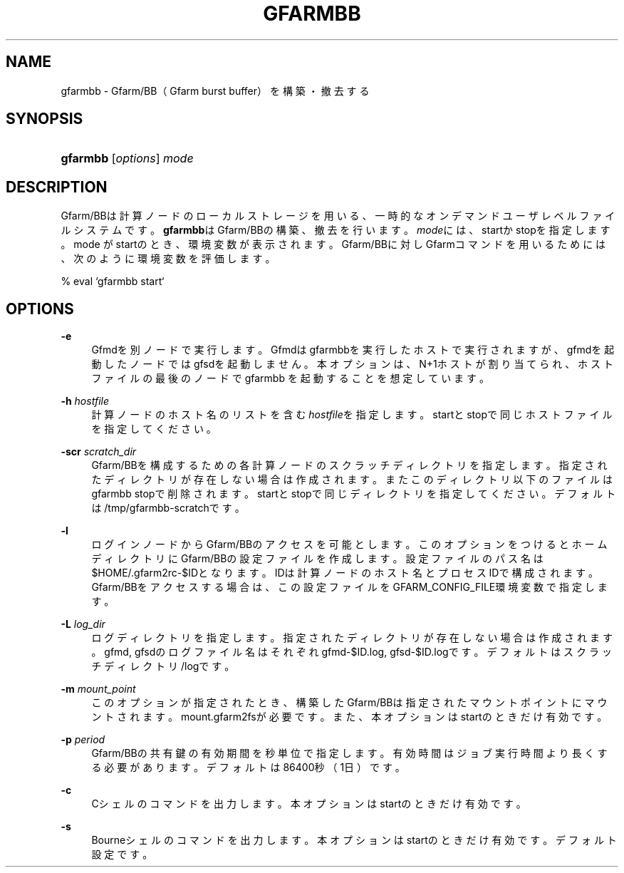 '\" t
.\"     Title: gfarmbb
.\"    Author: [FIXME: author] [see http://docbook.sf.net/el/author]
.\" Generator: DocBook XSL Stylesheets v1.78.1 <http://docbook.sf.net/>
.\"      Date: 11 Jun 2019
.\"    Manual: Gfarm
.\"    Source: Gfarm
.\"  Language: English
.\"
.TH "GFARMBB" "1" "11 Jun 2019" "Gfarm" "Gfarm"
.\" -----------------------------------------------------------------
.\" * Define some portability stuff
.\" -----------------------------------------------------------------
.\" ~~~~~~~~~~~~~~~~~~~~~~~~~~~~~~~~~~~~~~~~~~~~~~~~~~~~~~~~~~~~~~~~~
.\" http://bugs.debian.org/507673
.\" http://lists.gnu.org/archive/html/groff/2009-02/msg00013.html
.\" ~~~~~~~~~~~~~~~~~~~~~~~~~~~~~~~~~~~~~~~~~~~~~~~~~~~~~~~~~~~~~~~~~
.ie \n(.g .ds Aq \(aq
.el       .ds Aq '
.\" -----------------------------------------------------------------
.\" * set default formatting
.\" -----------------------------------------------------------------
.\" disable hyphenation
.nh
.\" disable justification (adjust text to left margin only)
.ad l
.\" -----------------------------------------------------------------
.\" * MAIN CONTENT STARTS HERE *
.\" -----------------------------------------------------------------
.SH "NAME"
gfarmbb \- Gfarm/BB（Gfarm burst buffer）を構築・撤去する
.SH "SYNOPSIS"
.HP \w'\fBgfarmbb\fR\ 'u
\fBgfarmbb\fR [\fIoptions\fR] \fImode\fR
.SH "DESCRIPTION"
.PP
Gfarm/BBは計算ノードのローカルストレージを用いる、一時的なオンデマンド ユーザレベルファイルシステムです。
\fBgfarmbb\fRはGfarm/BBの構築、撤去を行い ます。\fImode\fRには、startかstopを指定します。mode がstartのとき、環境変数 が表示されます。Gfarm/BBに対しGfarmコマンドを用いるためには、次のよう に環境変数を評価します。
.PP
% eval `gfarmbb start`
.SH "OPTIONS"
.PP
\fB\-e\fR
.RS 4
Gfmdを別ノードで実行します。Gfmdはgfarmbbを実行したホストで実行さ れますが、gfmdを起動したノードではgfsdを起動しません。本オプション は、N+1ホストが割り当てられ、ホストファイルの最後のノードでgfarmbb を起動することを想定しています。
.RE
.PP
\fB\-h\fR \fIhostfile\fR
.RS 4
計算ノードのホスト名のリストを含む
\fIhostfile\fRを指定します。startと stopで同じホストファイルを指定してください。
.RE
.PP
\fB\-scr\fR \fIscratch_dir\fR
.RS 4
Gfarm/BBを構成するための各計算ノードのスクラッチディレクトリを指定 します。指定されたディレクトリが存在しない場合は作成されます。また このディレクトリ以下のファイルはgfarmbb stopで削除されます。 startとstopで同じディレクトリを指定してください。デフォルトは /tmp/gfarmbb\-scratchです。
.RE
.PP
\fB\-l\fR
.RS 4
ログインノードからGfarm/BBのアクセスを可能とします。このオプション をつけるとホームディレクトリにGfarm/BBの設定ファイルを作成します。 設定ファイルのパス名は$HOME/\&.gfarm2rc\-$IDとなります。IDは計算ノー ドのホスト名とプロセスIDで構成されます。Gfarm/BBをアクセスする場合 は、この設定ファイルをGFARM_CONFIG_FILE環境変数で指定します。
.RE
.PP
\fB\-L\fR \fIlog_dir\fR
.RS 4
ログディレクトリを指定します。指定されたディレクトリが存在しない場 合は作成されます。gfmd, gfsdのログファイル名はそれぞれgfmd\-$ID\&.log, gfsd\-$ID\&.logです。デフォルトはスクラッチディレクトリ/logです。
.RE
.PP
\fB\-m\fR \fImount_point\fR
.RS 4
このオプションが指定されたとき、構築したGfarm/BBは指定されたマウン トポイントにマウントされます。mount\&.gfarm2fsが必要です。また、本 オプションはstartのときだけ有効です。
.RE
.PP
\fB\-p\fR \fIperiod\fR
.RS 4
Gfarm/BBの共有鍵の有効期間を秒単位で指定します。有効時間はジョブ実 行時間より長くする必要があります。デフォルトは86400秒（1日）です。
.RE
.PP
\fB\-c\fR
.RS 4
Cシェルのコマンドを出力します。本オプションはstartのときだけ有効で す。
.RE
.PP
\fB\-s\fR
.RS 4
Bourneシェルのコマンドを出力します。本オプションはstartのときだけ 有効です。デフォルト設定です。
.RE
